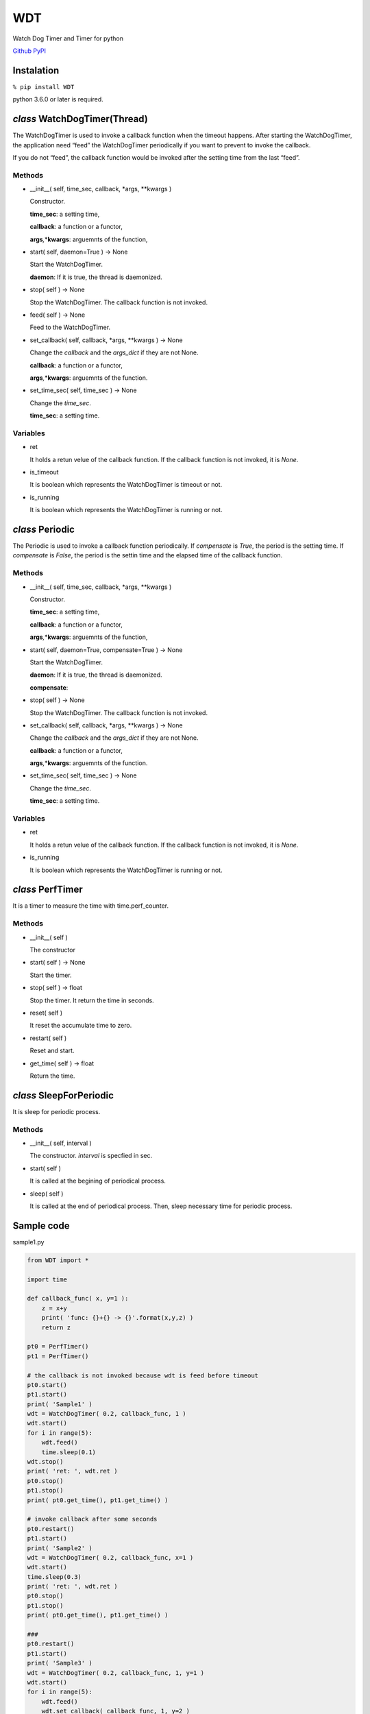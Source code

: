 WDT
===

Watch Dog Timer and Timer for python

`Github <https://github.com/mastnk/WDT/>`__
`PyPI <https://pypi.org/project/WDT/>`__

Instalation
-----------

``% pip install WDT``

python 3.6.0 or later is required.

*class* WatchDogTimer(Thread)
-----------------------------

The WatchDogTimer is used to invoke a callback function when the timeout
happens. After starting the WatchDogTimer, the application need “feed”
the WatchDogTimer periodically if you want to prevent to invoke the
callback.

If you do not “feed”, the callback function would be invoked after the
setting time from the last “feed”.

Methods
~~~~~~~

-  \__init__( self, time_sec, callback, \*args, \**kwargs )

   Constructor.

   **time_sec**: a setting time,

   **callback**: a function or a functor,

   **args**\ *,*\ \*\ **kwargs**: arguemnts of the function,

-  start( self, daemon=True ) -> None

   Start the WatchDogTimer.

   **daemon**: If it is true, the thread is daemonized.

-  stop( self ) -> None

   Stop the WatchDogTimer. The callback function is not invoked.

-  feed( self ) -> None

   Feed to the WatchDogTimer.

-  set_callback( self, callback, \*args, \**kwargs ) -> None

   Change the *callback* and the *args_dict* if they are not None.

   **callback**: a function or a functor,

   **args**\ *,*\ \*\ **kwargs**: arguemnts of the function.

-  set_time_sec( self, time_sec ) -> None

   Change the *time_sec*.

   **time_sec**: a setting time.

Variables
~~~~~~~~~

-  ret

   It holds a retun velue of the callback function. If the callback
   function is not invoked, it is *None*.

-  is_timeout

   It is boolean which represents the WatchDogTimer is timeout or not.

-  is_running

   It is boolean which represents the WatchDogTimer is running or not.

*class* Periodic
----------------

The Periodic is used to invoke a callback function periodically. If
*compensate* is *True*, the period is the setting time. If *compensate*
is *False*, the period is the settin time and the elapsed time of the
callback function.

.. _methods-1:

Methods
~~~~~~~

-  \__init__( self, time_sec, callback, \*args, \**kwargs )

   Constructor.

   **time_sec**: a setting time,

   **callback**: a function or a functor,

   **args**\ *,*\ \*\ **kwargs**: arguemnts of the function,

-  start( self, daemon=True, compensate=True ) -> None

   Start the WatchDogTimer.

   **daemon**: If it is true, the thread is daemonized.

   **compensate**:

-  stop( self ) -> None

   Stop the WatchDogTimer. The callback function is not invoked.

-  set_callback( self, callback, \*args, \**kwargs ) -> None

   Change the *callback* and the *args_dict* if they are not None.

   **callback**: a function or a functor,

   **args**\ *,*\ \*\ **kwargs**: arguemnts of the function.

-  set_time_sec( self, time_sec ) -> None

   Change the *time_sec*.

   **time_sec**: a setting time.

.. _variables-1:

Variables
~~~~~~~~~

-  ret

   It holds a retun velue of the callback function. If the callback
   function is not invoked, it is *None*.

-  is_running

   It is boolean which represents the WatchDogTimer is running or not.

*class* PerfTimer
-----------------

It is a timer to measure the time with time.perf_counter.

.. _methods-2:

Methods
~~~~~~~

-  \__init__( self )

   The constructor

-  start( self ) -> None

   Start the timer.

-  stop( self ) -> float

   Stop the timer. It return the time in seconds.

-  reset( self )

   It reset the accumulate time to zero.

-  restart( self )

   Reset and start.

-  get_time( self ) -> float

   Return the time.

*class* SleepForPeriodic
------------------------

It is sleep for periodic process.

.. _methods-3:

Methods
~~~~~~~

-  \__init__( self, interval )

   The constructor. *interval* is specfied in sec.

-  start( self )

   It is called at the begining of periodical process.

-  sleep( self )

   It is called at the end of periodical process. Then, sleep necessary
   time for periodic process.

Sample code
-----------

sample1.py

.. code:: python


   from WDT import *

   import time

   def callback_func( x, y=1 ):
       z = x+y
       print( 'func: {}+{} -> {}'.format(x,y,z) )
       return z

   pt0 = PerfTimer()
   pt1 = PerfTimer()

   # the callback is not invoked because wdt is feed before timeout
   pt0.start()
   pt1.start()
   print( 'Sample1' )
   wdt = WatchDogTimer( 0.2, callback_func, 1 )
   wdt.start()
   for i in range(5):
       wdt.feed()
       time.sleep(0.1)
   wdt.stop()
   print( 'ret: ', wdt.ret )
   pt0.stop()
   pt1.stop()
   print( pt0.get_time(), pt1.get_time() )

   # invoke callback after some seconds
   pt0.restart()
   pt1.start()
   print( 'Sample2' )
   wdt = WatchDogTimer( 0.2, callback_func, x=1 )
   wdt.start()
   time.sleep(0.3)
   print( 'ret: ', wdt.ret )
   pt0.stop()
   pt1.stop()
   print( pt0.get_time(), pt1.get_time() )

   ###
   pt0.restart()
   pt1.start()
   print( 'Sample3' )
   wdt = WatchDogTimer( 0.2, callback_func, 1, y=1 )
   wdt.start()
   for i in range(5):
       wdt.feed()
       wdt.set_callback( callback_func, 1, y=2 )
       time.sleep(0.1)
   time.sleep(0.3)
   print( 'ret: ', wdt.ret )
   pt0.stop()
   pt1.stop()
   print( pt0.get_time(), pt1.get_time() )

sample2.py

.. code:: python

   from WDT import *

   import time

   def callback_func( pt, x, y=1 ):
       z = x+y
       print( 'func: {}+{} -> {} ({})'.format(x,y,z, pt.get_time()) )
       time.sleep(0.1)
       return z

   pt = PerfTimer()
   pt.start()
   prd = Periodic( 0.2, callback_func, pt, 1 )
   prd.start(compensate=True)
   time.sleep(1)
   prd.stop()
   print()

   pt = PerfTimer()
   pt.start()
   prd = Periodic( 0.2, callback_func, pt, 2 )
   prd.start(compensate=False)
   time.sleep(1)
   prd.stop()
   print()

   pt = PerfTimer()
   pt.start()
   prd = Periodic( 0.1, callback_func, pt, 3 )
   prd.start(compensate=True)
   time.sleep(1)
   prd.stop()
   print()

   sfp = SleepForPeriodic( 1 ) # in sec
   while( True ):
       sfp.start()
   ​
       ## some process
       t = random.random()
       print( t )
       time.sleep( t )
       ##
   ​
       sfp.sleep()
